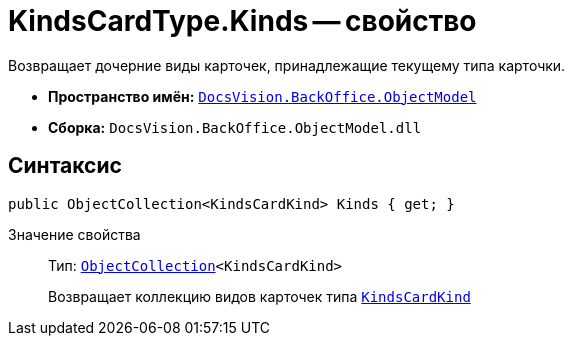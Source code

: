 = KindsCardType.Kinds -- свойство

Возвращает дочерние виды карточек, принадлежащие текущему типа карточки.

* *Пространство имён:* `xref:api/DocsVision/Platform/ObjectModel/ObjectModel_NS.adoc[DocsVision.BackOffice.ObjectModel]`
* *Сборка:* `DocsVision.BackOffice.ObjectModel.dll`

== Синтаксис

[source,csharp]
----
public ObjectCollection<KindsCardKind> Kinds { get; }
----

Значение свойства::
Тип: `xref:api/DocsVision/Platform/ObjectModel/ObjectCollection_CL.adoc[ObjectCollection]<KindsCardKind>`
+
Возвращает коллекцию видов карточек типа `xref:api/DocsVision/BackOffice/ObjectModel/KindsCardKind_CL.adoc[KindsCardKind]`
